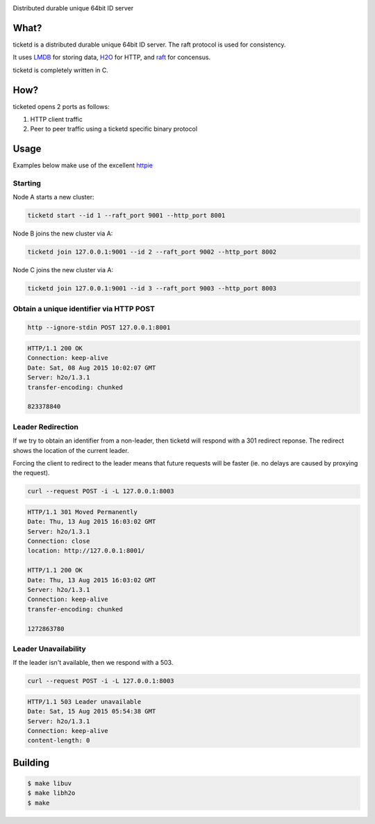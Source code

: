 .. image:: http://badges.github.io/stability-badges/dist/experimental.svg
   :target: http://github.com/badges/stability-badges

Distributed durable unique 64bit ID server

What?
=====
ticketd is a distributed durable unique 64bit ID server. The raft protocol is used for consistency.

It uses `LMDB <http://symas.com/mdb/>`_ for storing data, `H2O <https://github.com/h2o/h2o>`_ for HTTP, and `raft <https://github.com/willemt/raft>`_ for concensus.

ticketd is completely written in C.

How?
====

ticketed opens 2 ports as follows:

1. HTTP client traffic
2. Peer to peer traffic using a ticketd specific binary protocol

Usage
=====

Examples below make use of the excellent `httpie <https://github.com/jakubroztocil/httpie>`_

Starting
--------

Node A starts a new cluster:

.. code-block:: bash
   :class: ignore

   ticketd start --id 1 --raft_port 9001 --http_port 8001

Node B joins the new cluster via A:

.. code-block:: bash
   :class: ignore

   ticketd join 127.0.0.1:9001 --id 2 --raft_port 9002 --http_port 8002

Node C joins the new cluster via A:

.. code-block:: bash
   :class: ignore

   ticketd join 127.0.0.1:9001 --id 3 --raft_port 9003 --http_port 8003

Obtain a unique identifier via HTTP POST
----------------------------------------

.. code-block:: bash

   http --ignore-stdin POST 127.0.0.1:8001

.. code-block:: http
   :class: dotted

   HTTP/1.1 200 OK
   Connection: keep-alive
   Date: Sat, 08 Aug 2015 10:02:07 GMT
   Server: h2o/1.3.1
   transfer-encoding: chunked

   823378840

Leader Redirection
------------------

If we try to obtain an identifier from a non-leader, then ticketd will respond with a 301 redirect reponse. The redirect shows the location of the current leader.

Forcing the client to redirect to the leader means that future requests will be faster (ie. no delays are caused by proxying the request).

.. code-block:: bash

   curl --request POST -i -L 127.0.0.1:8003

.. code-block:: http
   :class: dotted

   HTTP/1.1 301 Moved Permanently
   Date: Thu, 13 Aug 2015 16:03:02 GMT
   Server: h2o/1.3.1
   Connection: close
   location: http://127.0.0.1:8001/

   HTTP/1.1 200 OK
   Date: Thu, 13 Aug 2015 16:03:02 GMT
   Server: h2o/1.3.1
   Connection: keep-alive
   transfer-encoding: chunked

   1272863780

Leader Unavailability
---------------------

If the leader isn't available, then we respond with a 503.

.. code-block:: bash

   curl --request POST -i -L 127.0.0.1:8003

.. code-block:: http
   :class: dotted

   HTTP/1.1 503 Leader unavailable
   Date: Sat, 15 Aug 2015 05:54:38 GMT
   Server: h2o/1.3.1
   Connection: keep-alive
   content-length: 0

Building
========

.. code-block:: bash
   :class: ignore

   $ make libuv
   $ make libh2o
   $ make
